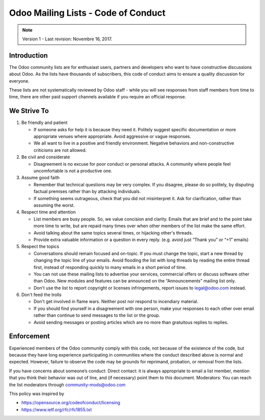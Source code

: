 .. _list_code_of_conduct:

====================================
Odoo Mailing Lists - Code of Conduct
====================================

.. note:: Version 1 - Last revision: Novembre 16, 2017.

Introduction
============

The Odoo community lists are for enthusiast users, partners and developers who
want to have constructive discussions about Odoo. As the lists have thousands
of subscribers, this code of conduct aims to ensure a quality discussion for
everyone.

These lists are not systematically reviewed by Odoo staff - while you will see
responses from staff members from time to time, there are other paid support
channels available if you require an official response.

.. _strive_to:

We Strive To
============

1. Be friendly and patient

   * If someone asks for help it is because they need it. Politely suggest
     specific documentation or more appropriate venues where appropriate.
     Avoid aggressive or vague responses.
   * We all want to live in a positive and friendly environment. Negative
     behaviors and non-constructive criticisms are not allowed.

2. Be civil and considerate

   * Disagreement is no excuse for poor conduct or personal attacks. A
     community where people feel uncomfortable is not a productive one.

3. Assume good faith

   * Remember that technical questions may be very complex. If you disagree,
     please do so politely, by disputing factual premises rather than by
     attacking individuals.
   * If something seems outrageous, check that you did not misinterpret it.
     Ask for clarification, rather than assuming the worst.

4. Respect time and attention

   * List members are busy people. So, we value concision and clarity. Emails
     that are brief and to the point take more time to write, but are repaid
     many times over when other members of the list make the same effort.
   * Avoid talking about the same topics several times, or hijacking other's
     threads.
   * Provide extra valuable information or a question in every reply. (e.g.
     avoid just “Thank you” or “+1” emails)

5. Respect the topics

   * Conversations should remain focused and on-topic. If you must change the
     topic, start a new thread by changing the topic line of your emails.
     Avoid flooding the list with long threads by reading the entire thread
     first, instead of responding quickly to many emails in a short period of
     time.
   * You can not use these mailing lists to advertise your services,
     commercial offers or discuss software other than Odoo. New modules and
     features can be announced on the “Announcements” mailing list only.
   * Don't use the list to report copyright or licenses infringements, report
     issues to legal@odoo.com instead.

6. Don't feed the trolls

   * Don't get involved in flame wars. Neither post nor respond to incendiary
     material.
   * If you should find yourself in a disagreement with one person, make your
     responses to each other over email rather than continue to send messages
     to the list or the group. 
   * Avoid sending messages or posting articles which are no more than
     gratuitous replies to replies.

.. _list_enforcement:

Enforcement
===========

Experienced members of the Odoo community comply with this code, not because of
the existence of the code, but because they have long experience participating
in communities where the conduct described above is normal and expected.
However, failure to observe the code may be grounds for reprimand, probation,
or removal from the lists.

If you have concerns about someone’s conduct:
Direct contact: it is always appropriate to email a list member, mention that
you think their behavior was out of line, and (if necessary) point them to this
document.
Moderators: You can reach the list moderators through community-mods@odoo.com


This policy was inspired by

* https://opensource.org/codeofconduct/licensing
* https://www.ietf.org/rfc/rfc1855.txt
